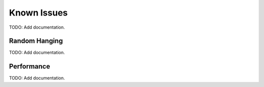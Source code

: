 Known Issues
============
TODO: Add documentation.

Random Hanging
--------------
TODO: Add documentation.

Performance
-----------
TODO: Add documentation.